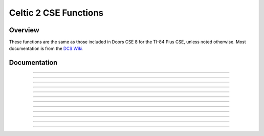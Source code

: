 Celtic 2 CSE Functions
======================

Overview
~~~~~~~~
These functions are the same as those included in Doors CSE 8 for the TI-84 Plus CSE, unless noted otherwise. Most documentation is from the `DCS Wiki <https://dcs.cemetech.net/index.php?title=Third-Party_BASIC_Libraries_(Color)>`__.

Documentation
~~~~~~~~~~~~~

.. function:: ReadLine: det(0); Str0 = variable name; Ans = line number

    Reads a line from a program or AppVar. If ``Ans`` (line number) equals 0, then Theta will be overwritten with the number of lines in the program being read, though it will still return the ``..NUMSTNG`` error, like the original Celtic 2 CSE. Otherwise, ``Ans`` refers to the line being read.

    .. warning::
        If you attempt to read the line of an assembly program, there is a risk of a reset. If Celtic passes an invalid token to ``Str9``, it could cause a RAM clear.

    Parameters:
     * ``Str0``: Name of program to read from.
     * ``Ans``: Line number to read from, begins at 1.

    Returns:
     * ``Str9``: Contents of the line read.
     * ``Theta``: Number of lines if ``Ans`` was 0.

    Errors:
     * ``..NULLSTR`` if the line is empty.
     * ``..NT:EN:M`` if there is not enough memory to complete the action.

------------

.. function:: ReplaceLine: det(1); Str0 = variable name; Ans = line number; Str9 = replacement

    Replaces (overwrites) a line in a program or AppVar. ``Ans`` refers to the line to replace.

    Parameters:
     * ``Str0``: Name of file to read from.
     * ``Ans``: Line number to replace, begins at 1.
     * ``Str9``: Contents to replace the line with.

    Returns:
     * ``Str9``: Intact if no error occured; otherwise, contains an error code.

    Errors:
     * ``..PGM:ARC`` if the file is archived.
     * ``..NT:EN:M`` if there is not enough memory to complete the action.

------------

.. function:: InsertLine: det(2); Str0 = variable name; Ans = line number; Str9 = contents

    Inserts a line into a program or AppVar. ``Ans`` refers to the line number to write to.

    Parameters:
     * ``Str0``: Name of file to write to.
     * ``Ans``: Line number to write to, begins at 1.
     * ``Str9``: Material to insert into a program. The line that was occupied is shifted down one line and this string is inserted into the resulting location.

    Returns:
     * ``Str9``: Intact if no error occured; otherwise, contains an error code.

    Errors:
     * ``..PGM:ARC`` if the file is archived.
     * ``..NT:EN:M`` if there is not enough memory to complete the action.

------------

.. function:: SpecialChars: det(3)

    Stores the ``->`` and ``"`` characters into ``Str9``.

    Returns:
     * ``Str9``: ``->`` and ``"``, respectively. you can use substrings to extract them. There are also 7 more characters in ``Str9``, which are junk.

------------

.. function:: CreateVar: det(4); Str0 = variable name

    Create a program or AppVar given a name.

    Parameters:
     * ``Str0``: Name of program or AppVar to create.

    Alternative method for appvars: ``det(4, HEADER), Str0 = variable name``
     * ``HEADER``: whether or not to include a header which allows `CEaShell <https://github.com/roccoloxprograms/shell>`__ to edit the appvar. This extra argument is optional. 1 to include the header, and 0 to not.

    Returns:
     * Creates the program or AppVar.

    Errors:
     * ``..P:IS:FN`` if the program already exists.

------------

.. function:: ArcUnarcVar: det(5); Str0 = variable name

    Archive/unarchive a program or AppVar given a name.

    Parameters:
     * ``Str0``: Name of program or AppVar to move between Archive and RAM.

    Returns:
     * Moves a program or AppVar into RAM if it was in Archive, or into Archive if it was in RAM.

------------

.. function:: DeleteVar: det(6); Str0 = variable name

    Delete a program variable or an AppVar given a name.

    Parameters:
     * ``Str0``: Name of program or AppVar to delete.

    Returns:
     * The indicated program or AppVar is deleted.

------------

.. function:: DeleteLine: det(7); Str0 = variable name; Ans = line number

    Deletes a line from a program or AppVar. ``Ans`` is the line to delete.

    Parameters:
     * ``Str0``: Name of program or AppVar to delete from.
     * ``Ans``: Line number to delete from, begins at 1.

    Returns:
     * Deletes the specified line from the program or AppVar.

------------

.. function:: VarStatus: det(8); Str0 = variable name

    Output a status string describing a program or AppVar's current state, including size, visibility, and more.

    Parameters:
     * ``Str0``: Name of program or AppVar to examine.

    Returns:
     * ``Str9``: Contains a 9 byte output code.
         * 1st character: ``A`` = Archived, ``R`` = RAM
         * 2nd character: ``V`` = Visible, ``H`` = Hidden
         * 3rd character: ``L`` = Locked, ``W`` = Writable
         * 4th character: ``_`` (Space character)
         * 5th - 9th character: Size, in bytes
     * Example: ``AVL 01337`` = Archived, visible, locked, 1337 bytes.

------------

.. function:: BufSprite: det(9, width, x, y); Str9 = sprite data

    Draws indexed (palette-based) sprite onto the LCD and into the graph buffer. Copies the contents of the graph buffer under the sprite back into Str9, so that you can "erase" the sprite back to the original background. Good for moving player characters, cursors, and the like. Interacts politely with Pic variables and OS drawing commands like ``Line(``, ``Circle(``, ``Text(``, and so on. If you want to draw a lot of different sprites to the screen and won't need to erase them back to the background, then use BufSpriteSelect instead.

    Parameters:
     * ``Str9``: Sprite data as ASCII hex, one nibble per byte. The digits 1-F are valid colors (1 = blue, 2 = red, 3 = black, etc), while G will cause the routine to skip to the next line. 0 is normal transparency, and lets the background show through. H is a special kind of transparency that erases back to transparency instead of leaving the background color intact.
     * ``x``: x coordinate to the top-left corner of the sprite.
     * ``y``: y coordinate to the top-left corner of the sprite.
     *  ``width``: Sprite width (height is computed).

    Returns:
     * ``Str9``: Same length as input, contains the previous contents of the graph buffer where the sprite was drawn. you can call ``det(9...)`` again without changing Str9 to effectively undo the first sprite draw.

    Errors:
     * ``..INVAL:S`` if the string contains invalid characters.

------------

.. function:: BufSpriteSelect: det(10, width, x, y, start, length); Str9 = sprite data

    Draws indexed (palette-based) sprite onto the LCD and into the graph buffer. Good for drawing tilemaps, backgrounds, and other sprites that you won't want to individually erase. If you want to be able to erase the sprite drawn and restore the background, you should consider BufSprite instead. This routine takes an offset into Str9 and a sprite length as arguments, so that you can pack multiple sprites of different lengths into Str9.

    Parameters:
     * ``Str9``: Sprite data as ASCII hex, one nibble per byte. The digits 1-F are valid colors (1 = blue, 2 = red, 3 = black, etc), while G will cause the routine to skip to the next line. 0 is normal transparency, and lets the background show through. H is a special kind of transparency that erases back to transparency instead of leaving the background color intact.
     * ``x``: x coordinate to the top-left corner of the sprite.
     * ``y``: y coordinate to the top-left corner of the sprite.
     *  ``width``: Sprite width (height is computed).
     *  ``start``: Offset into ``Str9`` of the start of pixel data, begins at 0.
     *  ``length``: Length of sprite data in characters.

    Returns:
     * Sprite drawn to LCD and stored to graph buffer.

    Errors:
     * ``..INVAL:S`` if the string contains invalid characters.

------------

.. function:: ExecArcPrgm: det(11, function, temp_prog_number); Ans = program name

    Copies a program to the ``XTEMP`` program of the specified ``temp_prog_number``. ``temp_prog_number`` can only be 0 - 15. ``Ans`` is the name of the program to copy. ``function`` refers to the behavior of the ``ExecArcPrgm`` command, as seen in the table below:

    ==== ================================================================
    Code Function
    ==== ================================================================
    0    Copies the program in ``Ans`` to the ``XTEMP`` program specified.
    1    Deletes the ``XTEMP`` program with the specified number.
    2    Deletes all ``XTEMP`` programs.
    ==== ================================================================

    Parameters:
     * ``function``: The requested behavior of the function. Can be 0, 1, or 2.
     * ``temp_prog_number``: The number of the ``XTEMP`` program to create/delete. This must be within 0 - 15.
     * ``Ans``: Name of program to copy from.

    Returns:
     * Completes the specified function.

    Errors:
     * ``..NT:EN:M`` if there is not enough memory to complete the action.
     * ``..NT:EN:M`` if there is not enough memory to complete the action. (Only when creating an ``XTEMP`` program.)

------------

.. function:: DispColor: det(12, fg_low, fg_high, bg_low, bg_high)

    Changes the foreground and background color for ``Output(``, ``Disp``, and ``Pause`` to arbitrary 16-bit colors, or disables this feature. Due to technical limitations, the foreground and background for ``Text()`` cannot be changed to arbitrary colors. To disable this mode, you should call ``det(12, 300)`` before exiting your program.

    Parameters:
     * ``fg_low``: low byte of foreground color.
     * ``fg_high``: high byte of foreground color.
     * ``bg_low``: low byte of background color.
     * ``bg_high``: high byte of background color.

    Alternative method: ``det(12, fg_os, bg_os)``
     * ``fg_os``: Foreground color from TI-OS Colors menu, like RED or BLUE or NAVY.
     * ``bg_os``: Background color from TI-OS Colors menu, like RED or BLUE or NAVY.

    Colors:
     * A list of colors can be found `here <colors.html>`__.

    Returns:
     * See description.
